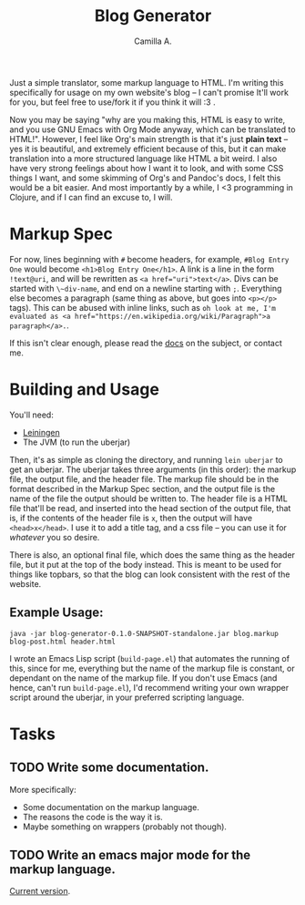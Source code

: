 #+title: Blog Generator
#+author: Camilla A.


Just a simple translator, some markup language to HTML.
I'm writing this specifically for usage on my own website's blog -- I can't promise It'll work for you, but feel free to use/fork it if you think it will :3 .

Now you may be saying "why are you making this, HTML is easy to write, and you use GNU Emacs with Org Mode anyway, which can be translated to HTML!".
However, I feel like Org's main strength is that it's just *plain text* -- yes it is beautiful, and extremely efficient because of this, but it can make translation into a more structured language like HTML a bit weird.
I also have very strong feelings about how I want it to look, and with some CSS things I want, and some skimming of Org's and Pandoc's docs, I felt this would be a bit easier.
And most importantly by a while, I <3 programming in Clojure, and if I can find an excuse to, I will.

* Markup Spec
For now, lines beginning with ~#~ become headers, for example, ~#Blog Entry One~ would become ~<h1>Blog Entry One</h1>~.
A link is a line in the form ~!text@uri~, and will be rewritten as ~<a href="uri">text</a>~.
Divs can be started with ~\~div-name~, and end on a newline starting with ~;~.
Everything else becomes a paragraph (same thing as above, but goes into ~<p></p>~ tags).
This can be abused with inline links, such as ~oh look at me, I'm evaluated as <a href="https://en.wikipedia.org/wiki/Paragraph">a paragraph</a>.~.

If this isn't clear enough, please read the [[file:doc/markup.org][docs]] on the subject, or contact me.

* Building and Usage
You'll need:
- [[https://leiningen.org/][Leiningen]]
- The JVM (to run the uberjar)

Then, it's as simple as cloning the directory, and running ~lein uberjar~ to get an uberjar.
The uberjar takes three arguments (in this order): the markup file, the output file, and the header file.
The markup file should be in the format described in the Markup Spec section, and the output file is the name of the file the output should be written to.
The header file is a HTML file that'll be read, and inserted into the head section of the output file, that is, if the contents of the header file is ~x~, then the output will have ~<head>x</head>~.
I use it to add a title tag, and a css file -- you can use it for /whatever/ you so desire.

There is also, an optional final file, which does the same thing as the header file, but it put at the top of the body instead.
This is meant to be used for things like topbars, so that the blog can look consistent with the rest of the website.

** Example Usage:
~java -jar blog-generator-0.1.0-SNAPSHOT-standalone.jar blog.markup blog-post.html header.html~

I wrote an Emacs Lisp script (~build-page.el~) that automates the running of this, since for me, everything but the name of the markup file is constant, or dependant on the name of the markup file.
If you don't use Emacs (and hence, can't run ~build-page.el~), I'd recommend writing your own wrapper script around the uberjar, in your preferred scripting language.

* Tasks
** TODO Write some documentation.
More specifically:
- Some documentation on the markup language.
- The reasons the code is the way it is.
- Maybe something on wrappers (probably not though).

** TODO Write an emacs major mode for the markup language.
[[file:camarkup-mode.el][Current version]].
